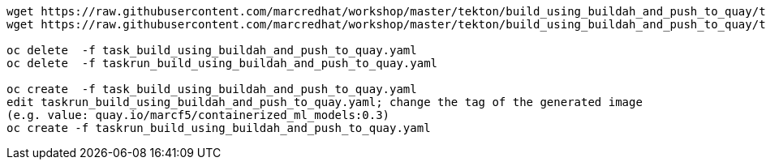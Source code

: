 ----
wget https://raw.githubusercontent.com/marcredhat/workshop/master/tekton/build_using_buildah_and_push_to_quay/task_build_using_buildah_and_push_to_quay.yaml
wget https://raw.githubusercontent.com/marcredhat/workshop/master/tekton/build_using_buildah_and_push_to_quay/taskrun_build_using_buildah_and_push_to_quay.yaml

oc delete  -f task_build_using_buildah_and_push_to_quay.yaml
oc delete  -f taskrun_build_using_buildah_and_push_to_quay.yaml

oc create  -f task_build_using_buildah_and_push_to_quay.yaml
edit taskrun_build_using_buildah_and_push_to_quay.yaml; change the tag of the generated image
(e.g. value: quay.io/marcf5/containerized_ml_models:0.3)
oc create -f taskrun_build_using_buildah_and_push_to_quay.yaml
----
